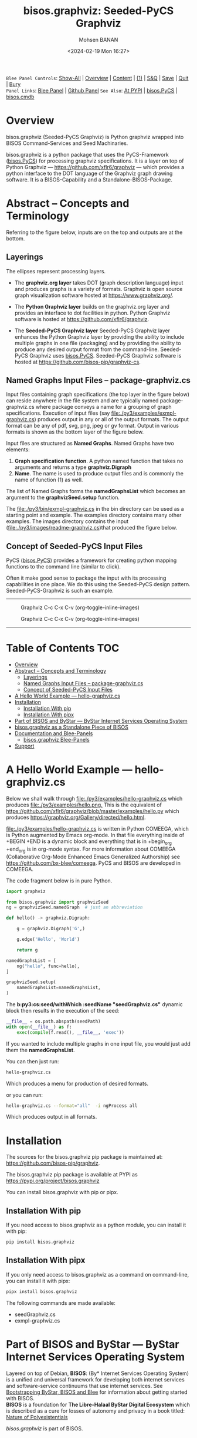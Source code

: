 #+title: bisos.graphviz: Seeded-PyCS Graphviz
#+DATE: <2024-02-19 Mon 16:27>
#+AUTHOR: Mohsen BANAN
#+OPTIONS: toc:4

~Blee Panel Controls~: [[elisp:(show-all)][Show-All]] | [[elisp:(org-shifttab)][Overview]] | [[elisp:(progn (org-shifttab) (org-content))][Content]] | [[elisp:(delete-other-windows)][(1)]] | [[elisp:(progn (save-buffer) (kill-buffer))][S&Q]] | [[elisp:(save-buffer)][Save]]  | [[elisp:(kill-buffer)][Quit]]  | [[elisp:(bury-buffer)][Bury]]  \\
~Panel Links~:  [[file:../_nodeBase_/fullUsagePanel-en.org][Blee Panel]]  | [[file:./py3/panels/bisos.facter/_nodeBase_/fullUsagePanel-en.org][Github Panel]]
~See Also~: [[https://pypi.org/project/bisos.facter][At PYPI]] | [[https://github.com/bisos-pip/pycs][bisos.PyCS]] | [[https://github.com/bisos-pip/cmdb][bisos.cmdb]]

* Overview

bisos.graphviz (Seeded-PyCS Graphviz) is Python graphviz wrapped into BISOS Command-Services and Seed Machinaries.

bisos.graphviz is a python package that uses the PyCS-Framework ([[https://github.com/bisos-pip/pycs][bisos.PyCS]]) for processing graphviz specifications.
It is a layer on top of Python Graphviz --- https://github.com/xflr6/graphviz --- which provides a
python interface to the DOT language of the Graphviz graph drawing software. It is a BISOS-Capability and a
Standalone-BISOS-Package.

* Abstract -- Concepts and Terminology

Referring to the figure below, inputs are on the top and outputs are at the bottom.

** Layerings

The ellipses represent processing layers.

- The *graphviz.org layer* takes DOT (graph description language) input and produces graphs is a variety of formats.
  Graphviz is open source graph visualization software hosted at https://www.graphviz.org/.

- The *Python Graphviz layer* builds on the graphviz.org layer and provides an interface to dot facilities in python.
  Python Graphviz software is hosted at https://github.com/xflr6/graphviz.

- The *Seeded-PyCS Graphviz layer* Seeded-PyCS Graphviz layer enhances the Python Graphviz layer by providing the
  ability to include multiple graphs in one file (packaging) and by providing the ability to produce any desired
  output format from the command-line. Seeded-PyCS Graphviz uses [[https://github.com/bisos-pip/pycs][bisos.PyCS]]. Seeded-PyCS Graphviz software is
  hosted at https://github.com/bisos-pip/graphviz-cs.

** Named Graphs Input Files -- package-graphviz.cs

Input files containing graph specifications (the top layer in the figure below) can reside anywhere in the file system
and are typically named package-graphviz.cs where package conveys a name for a grouping of graph specifications.
Execution of input files (say [[file:./py3/examples/exmpl-graphviz.cs]]) produces output in any or all of the output formats.
The output format can be any of pdf, svg, png, jpeg or gv format. Output in various formats is shown as
the bottom layer of the figure below.

Input files are structured as *Named Graphs*. Named Graphs have two elements:
1) *Graph specification function*. A python named function that takes no arguments and returns a type *graphviz.Digraph*
2) *Name*. The name is used to produce output files and is commonly the name of function (1) as well.

The list of Named Graphs forms the *namedGraphsList* which becomes an argument to the *graphvizSeed.setup* function.

The [[file:./py3/bin/exmpl-graphviz.cs]] in the bin directory can be used as a starting point and example. The examples
directory contains many other examples. The images directory contains the input
([[file:./py3/images/readme-graphviz.cs]])that produced the figure below.

** Concept of Seeded-PyCS Input Files

PyCS ([[https://github.com/bisos-pip/pycs][bisos.PyCS]]) provides a framework for creating python mapping functions to the command line (similar to
click).

Often it make good sense to package the input with its processing capabilities in one place. We do this using the
Seeded-PyCS design pattern. Seeded-PyCS-Graphviz is such an example.

-----------------------------

#+CAPTION:  Graphviz C-c C-x C-v (org-toggle-inline-images)
#+NAME:   fig:images/graphvizLayers
#+ATTR_HTML: :width 1100px
[[./py3/images/graphvizLayers.png]]

#+CAPTION:  Graphviz C-c C-x C-v (org-toggle-inline-images)
#+NAME:   fig:images/graphvizLayers
#+ATTR_HTML: :width 1100px
[[./images/graphvizLayers.png]]

----------------------------

* Table of Contents     :TOC:
- [[#overview][Overview]]
- [[#abstract----concepts-and-terminology][Abstract -- Concepts and Terminology]]
  - [[#layerings][Layerings]]
  - [[#named-graphs-input-files----package-graphvizcs][Named Graphs Input Files -- package-graphviz.cs]]
  - [[#concept-of-seeded-pycs-input-files][Concept of Seeded-PyCS Input Files]]
- [[#a-hello-world-example-----hello-graphvizcs][A Hello World Example --- hello-graphviz.cs]]
- [[#installation][Installation]]
  - [[#installation-with-pip][Installation With pip]]
  - [[#installation-with-pipx][Installation With pipx]]
- [[#part-of-bisos-and-bystar-----bystar-internet-services-operating-system][Part of BISOS and ByStar --- ByStar Internet Services Operating System]]
- [[#bisosgraphviz-as-a-standalone-piece-of-bisos][bisos.graphviz as a Standalone Piece of BISOS]]
- [[#documentation-and-blee-panels][Documentation and Blee-Panels]]
  - [[#bisosgraphviz-blee-panels][bisos.graphviz Blee-Panels]]
- [[#support][Support]]

* A Hello World Example --- hello-graphviz.cs

Below we shall walk through [[file:./py3/examples/hello-graphviz.cs]] which produces
 [[file:./py3/examples/hello.png.]]
This is the equivalent of  https://github.com/xflr6/graphviz/blob/master/examples/hello.py
which produces  https://graphviz.org/Gallery/directed/hello.html.

 [[file:./py3/examples/hello-graphviz.cs]] is written in Python COMEEGA, which is Python augmented by Emacs org-mode.
 In that file everything inside of +BEGIN +END is a dynamic block and everything that is in +begin_org +end_org
 is in org-mode syntax. For more information about  COMEEGA (Collaborative Org-Mode Enhanced Emacs Generalized Authorship) see https://github.com/bx-blee/comeega. PyCS and BISOS are developed in COMEEGA.

The code fragment below is in pure Python.

#+begin_src python
import graphviz

from bisos.graphviz import graphvizSeed
ng = graphvizSeed.namedGraph  # just an abbreviation

def hello() -> graphviz.Digraph:

    g = graphviz.Digraph('G',)

    g.edge('Hello', 'World')

    return g

namedGraphsList = [
    ng("hello", func=hello),
]

graphvizSeed.setup(
    namedGraphsList=namedGraphsList,
)
#+end_src

The *b:py3:cs:seed/withWhich :seedName "seedGraphviz.cs"* dynamic block then results in the execution of the seed:

#+begin_src python
__file__ = os.path.abspath(seedPath)
with open(__file__) as f:
    exec(compile(f.read(), __file__, 'exec'))
#+end_src

If you wanted to include multiple graphs in one input file, you would just add them the *namedGraphsList*.

You can then just run:

#+begin_src bash
hello-graphviz.cs
#+end_src

Which produces a menu for production of desired formats.

or you can run:

#+begin_src bash
hello-graphviz.cs --format="all"  -i ngProcess all
#+end_src

Which produces output in all formats.

* Installation

The sources for the  bisos.graphviz pip package is maintained at:
https://github.com/bisos-pip/graphviz.

The bisos.graphviz pip package is available at PYPI as
https://pypi.org/project/bisos.graphviz

You can install bisos.graphviz with pip or pipx.

** Installation With pip

If you need access to bisos.graphviz as a python module, you can install it with pip:

#+begin_src bash
pip install bisos.graphviz
#+end_src

** Installation With pipx

If you only need access to bisos.graphviz as a command on command-line, you can install it with pipx:

#+begin_src bash
pipx install bisos.graphviz
#+end_src

The following commands are made available:
- seedGraphviz.cs
- exmpl-graphviz.cs

* Part of BISOS and ByStar --- ByStar Internet Services Operating System

Layered on top of Debian, *BISOS*: (By* Internet Services Operating System) is a
unified and universal framework for developing both internet services and
software-service continuums that use internet services. See [[https://github.com/bxGenesis/start][Bootstrapping
ByStar, BISOS and Blee]] for information about getting started with BISOS.\\
*BISOS* is a foundation for *The Libre-Halaal ByStar Digital Ecosystem* which is
described as a cure for losses of autonomy and privacy in a book titled: [[https://github.com/bxplpc/120033][Nature
of Polyexistentials]]

/bisos.graphviz/ is part of BISOS.

* bisos.graphviz as a Standalone Piece of BISOS

bisos.graphviz is a standalone piece of BISOS. It can be used as a self-contained
Python package separate from BISOS. Follow the installation and usage
instructions below for your own use.


* Documentation and Blee-Panels

bisos.graphviz is part of ByStar Digital Ecosystem [[http://www.by-star.net]].

This module's primary documentation is in the form of Blee-Panels.
Additional information is also available in: [[http://www.by-star.net/PLPC/180047]]

** bisos.graphviz Blee-Panels

bisos.graphviz Blee-Panels are in ./panels directory.
From within Blee and BISOS these panels are accessible under the
Blee "Panels" menu.

* Support

For support, criticism, comments and questions; please contact the
author/maintainer\\
[[http://mohsen.1.banan.byname.net][Mohsen Banan]] at:
[[http://mohsen.1.banan.byname.net/contact]]


# ###+BEGIN: blee:bxPanel:footerOrgParams
#+STARTUP: overview
#+STARTUP: lognotestate
#+STARTUP: inlineimages
#+SEQ_TODO: TODO WAITING DELEGATED | DONE DEFERRED CANCELLED
#+TAGS: @desk(d) @home(h) @work(w) @withInternet(i) @road(r) call(c) errand(e)
#+CATEGORY: N:mtdt-conceptAndDesign
# ###+END
# ###+BEGIN: blee:bxPanel:footerEmacsParams :primMode "org-mode"
# Local Variables:
# eval: (setq-local toc-org-max-depth 4)
# eval: (setq-local ~selectedSubject "noSubject")
# eval: (setq-local ~primaryMajorMode 'org-mode)
# eval: (setq-local ~blee:panelUpdater nil)
# eval: (setq-local ~blee:dblockEnabler nil)
# eval: (setq-local ~blee:dblockController "interactive")
# eval: (img-link-overlays)
# eval: (set-fill-column 115)
# eval: (blee:fill-column-indicator/enable)
# eval: (bx:load-file:ifOneExists "./panelActions.el")
# End:

# ###+END
